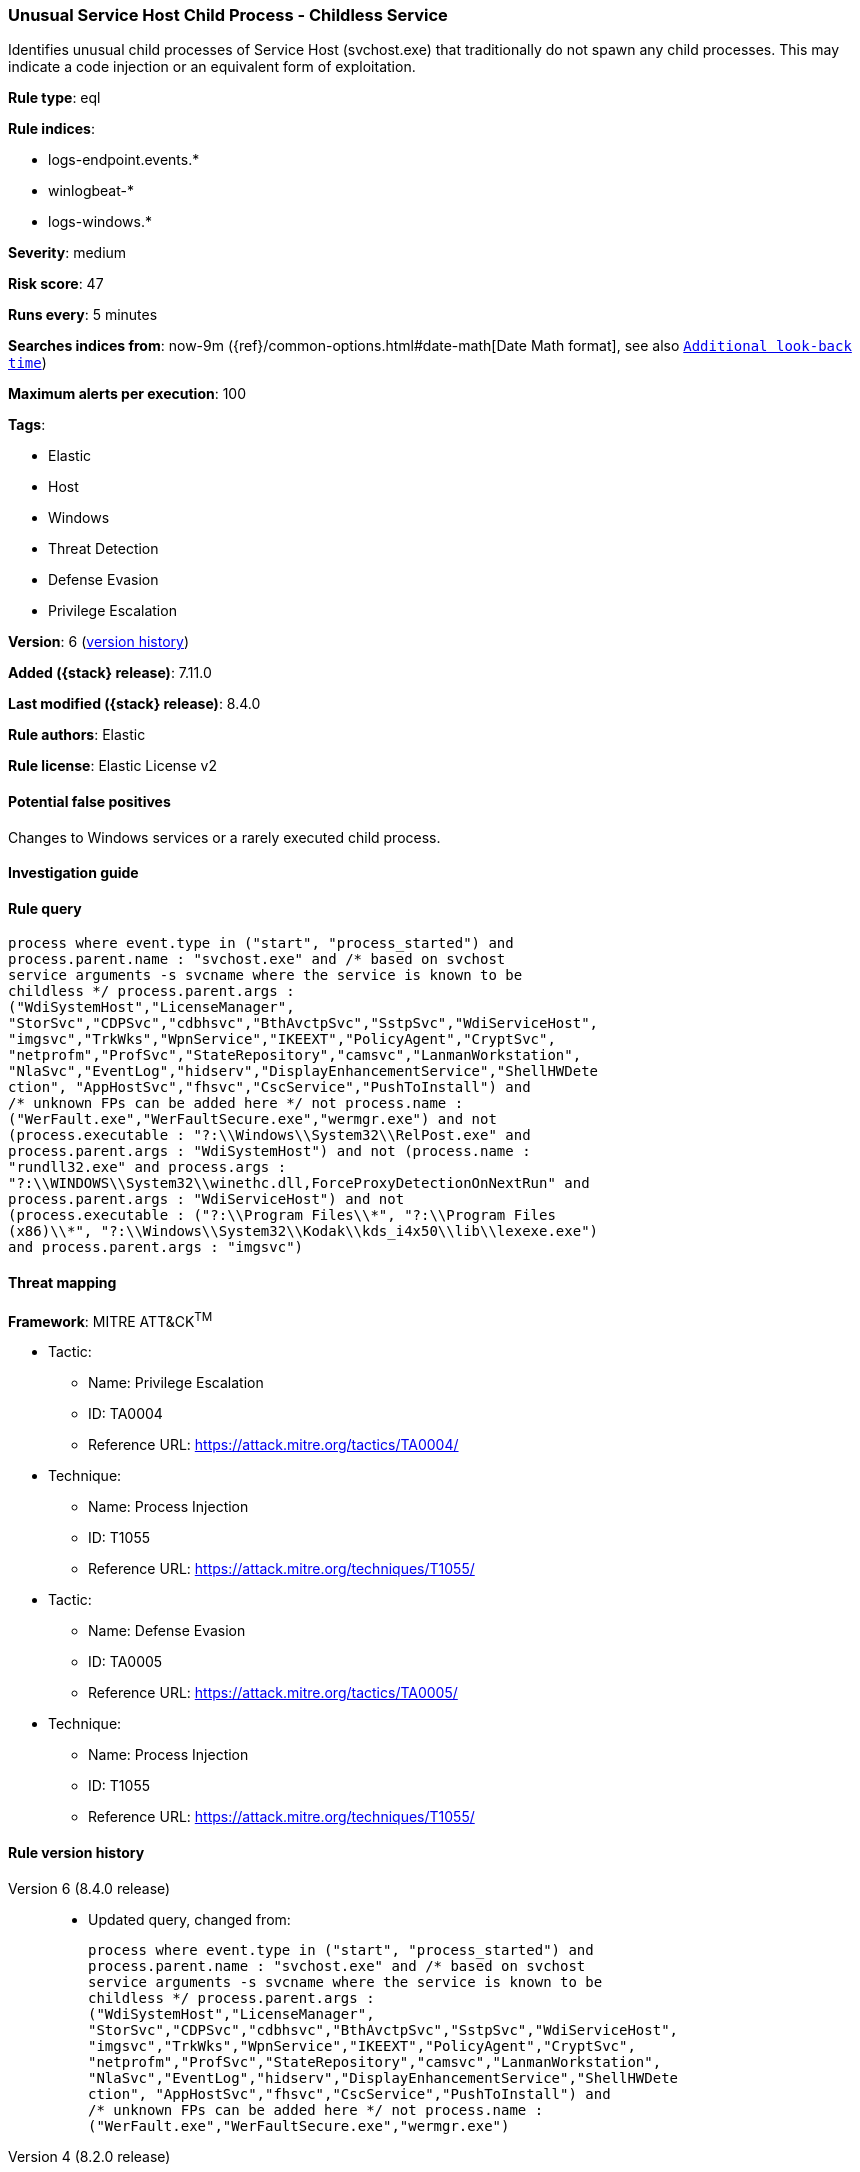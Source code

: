 [[unusual-service-host-child-process-childless-service]]
=== Unusual Service Host Child Process - Childless Service

Identifies unusual child processes of Service Host (svchost.exe) that traditionally do not spawn any child processes. This may indicate a code injection or an equivalent form of exploitation.

*Rule type*: eql

*Rule indices*:

* logs-endpoint.events.*
* winlogbeat-*
* logs-windows.*

*Severity*: medium

*Risk score*: 47

*Runs every*: 5 minutes

*Searches indices from*: now-9m ({ref}/common-options.html#date-math[Date Math format], see also <<rule-schedule, `Additional look-back time`>>)

*Maximum alerts per execution*: 100

*Tags*:

* Elastic
* Host
* Windows
* Threat Detection
* Defense Evasion
* Privilege Escalation

*Version*: 6 (<<unusual-service-host-child-process-childless-service-history, version history>>)

*Added ({stack} release)*: 7.11.0

*Last modified ({stack} release)*: 8.4.0

*Rule authors*: Elastic

*Rule license*: Elastic License v2

==== Potential false positives

Changes to Windows services or a rarely executed child process.

==== Investigation guide


[source,markdown]
----------------------------------

----------------------------------


==== Rule query


[source,js]
----------------------------------
process where event.type in ("start", "process_started") and
process.parent.name : "svchost.exe" and /* based on svchost
service arguments -s svcname where the service is known to be
childless */ process.parent.args :
("WdiSystemHost","LicenseManager",
"StorSvc","CDPSvc","cdbhsvc","BthAvctpSvc","SstpSvc","WdiServiceHost",
"imgsvc","TrkWks","WpnService","IKEEXT","PolicyAgent","CryptSvc",
"netprofm","ProfSvc","StateRepository","camsvc","LanmanWorkstation",
"NlaSvc","EventLog","hidserv","DisplayEnhancementService","ShellHWDete
ction", "AppHostSvc","fhsvc","CscService","PushToInstall") and
/* unknown FPs can be added here */ not process.name :
("WerFault.exe","WerFaultSecure.exe","wermgr.exe") and not
(process.executable : "?:\\Windows\\System32\\RelPost.exe" and
process.parent.args : "WdiSystemHost") and not (process.name :
"rundll32.exe" and process.args :
"?:\\WINDOWS\\System32\\winethc.dll,ForceProxyDetectionOnNextRun" and
process.parent.args : "WdiServiceHost") and not
(process.executable : ("?:\\Program Files\\*", "?:\\Program Files
(x86)\\*", "?:\\Windows\\System32\\Kodak\\kds_i4x50\\lib\\lexexe.exe")
and process.parent.args : "imgsvc")
----------------------------------

==== Threat mapping

*Framework*: MITRE ATT&CK^TM^

* Tactic:
** Name: Privilege Escalation
** ID: TA0004
** Reference URL: https://attack.mitre.org/tactics/TA0004/
* Technique:
** Name: Process Injection
** ID: T1055
** Reference URL: https://attack.mitre.org/techniques/T1055/


* Tactic:
** Name: Defense Evasion
** ID: TA0005
** Reference URL: https://attack.mitre.org/tactics/TA0005/
* Technique:
** Name: Process Injection
** ID: T1055
** Reference URL: https://attack.mitre.org/techniques/T1055/

[[unusual-service-host-child-process-childless-service-history]]
==== Rule version history

Version 6 (8.4.0 release)::
* Updated query, changed from:
+
[source, js]
----------------------------------
process where event.type in ("start", "process_started") and
process.parent.name : "svchost.exe" and /* based on svchost
service arguments -s svcname where the service is known to be
childless */ process.parent.args :
("WdiSystemHost","LicenseManager",
"StorSvc","CDPSvc","cdbhsvc","BthAvctpSvc","SstpSvc","WdiServiceHost",
"imgsvc","TrkWks","WpnService","IKEEXT","PolicyAgent","CryptSvc",
"netprofm","ProfSvc","StateRepository","camsvc","LanmanWorkstation",
"NlaSvc","EventLog","hidserv","DisplayEnhancementService","ShellHWDete
ction", "AppHostSvc","fhsvc","CscService","PushToInstall") and
/* unknown FPs can be added here */ not process.name :
("WerFault.exe","WerFaultSecure.exe","wermgr.exe")
----------------------------------

Version 4 (8.2.0 release)::
* Formatting only

Version 3 (7.12.0 release)::
* Formatting only

Version 2 (7.11.2 release)::
* Formatting only

